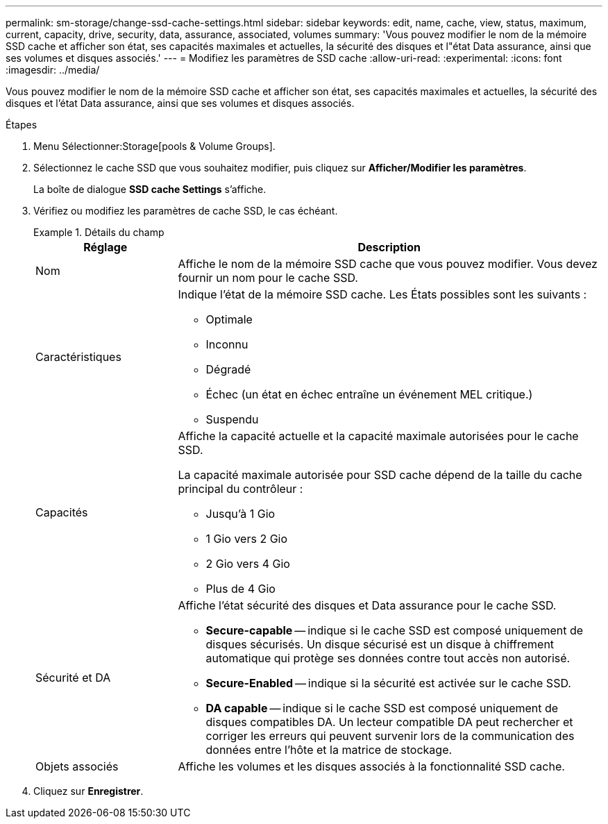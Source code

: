 ---
permalink: sm-storage/change-ssd-cache-settings.html 
sidebar: sidebar 
keywords: edit, name, cache, view, status, maximum, current, capacity, drive, security, data, assurance, associated, volumes 
summary: 'Vous pouvez modifier le nom de la mémoire SSD cache et afficher son état, ses capacités maximales et actuelles, la sécurité des disques et l"état Data assurance, ainsi que ses volumes et disques associés.' 
---
= Modifiez les paramètres de SSD cache
:allow-uri-read: 
:experimental: 
:icons: font
:imagesdir: ../media/


[role="lead"]
Vous pouvez modifier le nom de la mémoire SSD cache et afficher son état, ses capacités maximales et actuelles, la sécurité des disques et l'état Data assurance, ainsi que ses volumes et disques associés.

.Étapes
. Menu Sélectionner:Storage[pools & Volume Groups].
. Sélectionnez le cache SSD que vous souhaitez modifier, puis cliquez sur *Afficher/Modifier les paramètres*.
+
La boîte de dialogue *SSD cache Settings* s'affiche.

. Vérifiez ou modifiez les paramètres de cache SSD, le cas échéant.
+
.Détails du champ
====
[cols="1a,3a"]
|===
| Réglage | Description 


 a| 
Nom
 a| 
Affiche le nom de la mémoire SSD cache que vous pouvez modifier. Vous devez fournir un nom pour le cache SSD.



 a| 
Caractéristiques
 a| 
Indique l'état de la mémoire SSD cache. Les États possibles sont les suivants :

** Optimale
** Inconnu
** Dégradé
** Échec (un état en échec entraîne un événement MEL critique.)
** Suspendu




 a| 
Capacités
 a| 
Affiche la capacité actuelle et la capacité maximale autorisées pour le cache SSD.

La capacité maximale autorisée pour SSD cache dépend de la taille du cache principal du contrôleur :

** Jusqu'à 1 Gio
** 1 Gio vers 2 Gio
** 2 Gio vers 4 Gio
** Plus de 4 Gio




 a| 
Sécurité et DA
 a| 
Affiche l'état sécurité des disques et Data assurance pour le cache SSD.

** *Secure-capable* -- indique si le cache SSD est composé uniquement de disques sécurisés. Un disque sécurisé est un disque à chiffrement automatique qui protège ses données contre tout accès non autorisé.
** *Secure-Enabled* -- indique si la sécurité est activée sur le cache SSD.
** *DA capable* -- indique si le cache SSD est composé uniquement de disques compatibles DA. Un lecteur compatible DA peut rechercher et corriger les erreurs qui peuvent survenir lors de la communication des données entre l'hôte et la matrice de stockage.




 a| 
Objets associés
 a| 
Affiche les volumes et les disques associés à la fonctionnalité SSD cache.

|===
====
. Cliquez sur *Enregistrer*.

